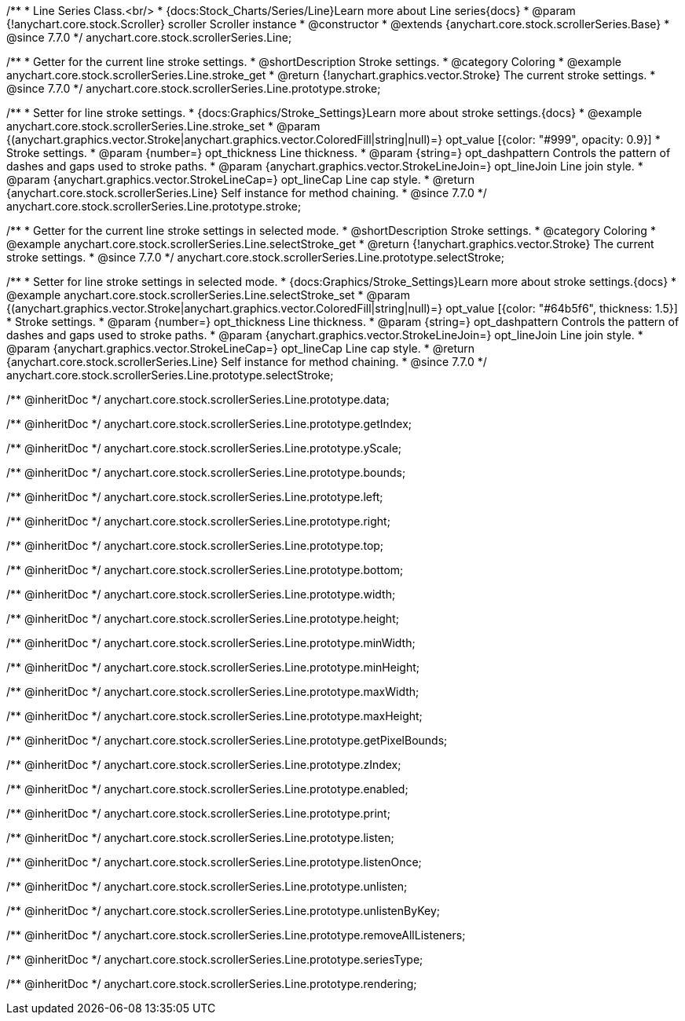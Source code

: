 /**
 * Line Series Class.<br/>
 * {docs:Stock_Charts/Series/Line}Learn more about Line series{docs}
 * @param {!anychart.core.stock.Scroller} scroller Scroller instance
 * @constructor
 * @extends {anychart.core.stock.scrollerSeries.Base}
 * @since 7.7.0
 */
anychart.core.stock.scrollerSeries.Line;


//----------------------------------------------------------------------------------------------------------------------
//
//  anychart.core.stock.scrollerSeries.Line.prototype.stroke
//
//----------------------------------------------------------------------------------------------------------------------

/**
 * Getter for the current line stroke settings.
 * @shortDescription Stroke settings.
 * @category Coloring
 * @example anychart.core.stock.scrollerSeries.Line.stroke_get
 * @return {!anychart.graphics.vector.Stroke} The current stroke settings.
 * @since 7.7.0
 */
anychart.core.stock.scrollerSeries.Line.prototype.stroke;

/**
 * Setter for line stroke settings.
 * {docs:Graphics/Stroke_Settings}Learn more about stroke settings.{docs}
 * @example anychart.core.stock.scrollerSeries.Line.stroke_set
 * @param {(anychart.graphics.vector.Stroke|anychart.graphics.vector.ColoredFill|string|null)=} opt_value [{color: "#999", opacity: 0.9}]
 * Stroke settings.
 * @param {number=} opt_thickness Line thickness.
 * @param {string=} opt_dashpattern Controls the pattern of dashes and gaps used to stroke paths.
 * @param {anychart.graphics.vector.StrokeLineJoin=} opt_lineJoin Line join style.
 * @param {anychart.graphics.vector.StrokeLineCap=} opt_lineCap Line cap style.
 * @return {anychart.core.stock.scrollerSeries.Line} Self instance for method chaining.
 * @since 7.7.0
 */
anychart.core.stock.scrollerSeries.Line.prototype.stroke;


//----------------------------------------------------------------------------------------------------------------------
//
//  anychart.core.stock.scrollerSeries.Line.prototype.selectStroke
//
//----------------------------------------------------------------------------------------------------------------------

/**
 * Getter for the current line stroke settings in selected mode.
 * @shortDescription Stroke settings.
 * @category Coloring
 * @example anychart.core.stock.scrollerSeries.Line.selectStroke_get
 * @return {!anychart.graphics.vector.Stroke} The current stroke settings.
 * @since 7.7.0
 */
anychart.core.stock.scrollerSeries.Line.prototype.selectStroke;

/**
 * Setter for line stroke settings in selected mode.
 * {docs:Graphics/Stroke_Settings}Learn more about stroke settings.{docs}
 * @example anychart.core.stock.scrollerSeries.Line.selectStroke_set
 * @param {(anychart.graphics.vector.Stroke|anychart.graphics.vector.ColoredFill|string|null)=} opt_value [{color: "#64b5f6", thickness: 1.5}]
 * Stroke settings.
 * @param {number=} opt_thickness Line thickness.
 * @param {string=} opt_dashpattern Controls the pattern of dashes and gaps used to stroke paths.
 * @param {anychart.graphics.vector.StrokeLineJoin=} opt_lineJoin Line join style.
 * @param {anychart.graphics.vector.StrokeLineCap=} opt_lineCap Line cap style.
 * @return {anychart.core.stock.scrollerSeries.Line} Self instance for method chaining.
 * @since 7.7.0
 */
anychart.core.stock.scrollerSeries.Line.prototype.selectStroke;

/** @inheritDoc */
anychart.core.stock.scrollerSeries.Line.prototype.data;

/** @inheritDoc */
anychart.core.stock.scrollerSeries.Line.prototype.getIndex;

/** @inheritDoc */
anychart.core.stock.scrollerSeries.Line.prototype.yScale;

/** @inheritDoc */
anychart.core.stock.scrollerSeries.Line.prototype.bounds;

/** @inheritDoc */
anychart.core.stock.scrollerSeries.Line.prototype.left;

/** @inheritDoc */
anychart.core.stock.scrollerSeries.Line.prototype.right;

/** @inheritDoc */
anychart.core.stock.scrollerSeries.Line.prototype.top;

/** @inheritDoc */
anychart.core.stock.scrollerSeries.Line.prototype.bottom;

/** @inheritDoc */
anychart.core.stock.scrollerSeries.Line.prototype.width;

/** @inheritDoc */
anychart.core.stock.scrollerSeries.Line.prototype.height;

/** @inheritDoc */
anychart.core.stock.scrollerSeries.Line.prototype.minWidth;

/** @inheritDoc */
anychart.core.stock.scrollerSeries.Line.prototype.minHeight;

/** @inheritDoc */
anychart.core.stock.scrollerSeries.Line.prototype.maxWidth;

/** @inheritDoc */
anychart.core.stock.scrollerSeries.Line.prototype.maxHeight;

/** @inheritDoc */
anychart.core.stock.scrollerSeries.Line.prototype.getPixelBounds;

/** @inheritDoc */
anychart.core.stock.scrollerSeries.Line.prototype.zIndex;

/** @inheritDoc */
anychart.core.stock.scrollerSeries.Line.prototype.enabled;

/** @inheritDoc */
anychart.core.stock.scrollerSeries.Line.prototype.print;

/** @inheritDoc */
anychart.core.stock.scrollerSeries.Line.prototype.listen;

/** @inheritDoc */
anychart.core.stock.scrollerSeries.Line.prototype.listenOnce;

/** @inheritDoc */
anychart.core.stock.scrollerSeries.Line.prototype.unlisten;

/** @inheritDoc */
anychart.core.stock.scrollerSeries.Line.prototype.unlistenByKey;

/** @inheritDoc */
anychart.core.stock.scrollerSeries.Line.prototype.removeAllListeners;

/** @inheritDoc */
anychart.core.stock.scrollerSeries.Line.prototype.seriesType;

/** @inheritDoc */
anychart.core.stock.scrollerSeries.Line.prototype.rendering;